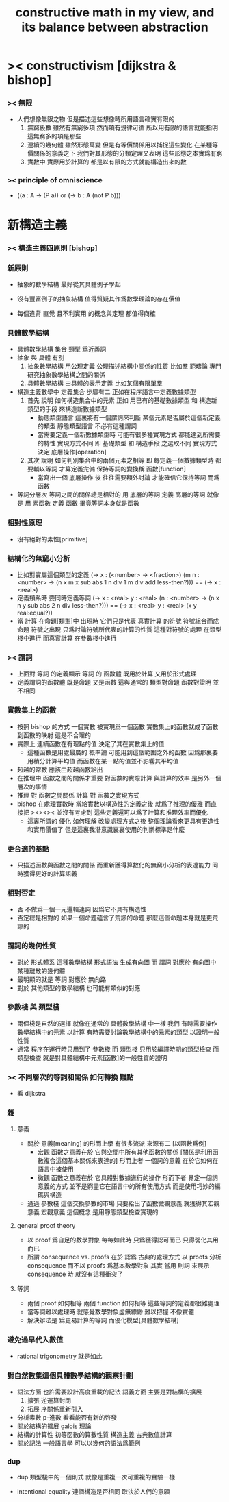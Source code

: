 #+title: constructive math in my view, and its balance between abstraction

* >< constructivism [dijkstra & bishop]

*** >< 無限
    * 人們想像無限之物
      但是描述這些想像時所用語言確實有限的
      1. 無窮級數
         雖然有無窮多項
         然而項有規律可循
         所以用有限的語言就能指明這無窮多的項是那些
      2. 連續的幾何體
         雖然形態萬變
         但是有等價關係用以捕捉這些變化
         在某種等價關係的意義之下
         我們對其形態的分類定理又表明
         這些形態之本實爲有窮
      3. 實數中
         實際用於計算的
         都是以有限的方式就能構造出來的數

*** >< principle of omniscience
    * ((a : A -> (P a)) or (-> b : A (not P b)))

* 新構造主義

*** >< 構造主義四原則 [bishop]

*** 新原則

    - 抽象的數學結構 最好從其具體例子學起

    - 沒有豐富例子的抽象結構 值得質疑其作爲數學理論的存在價值

    - 每個違背 直覺 且不利實用 的概念與定理 都值得商榷

*** 具體數學結構

    - 具體數學結構 集合 類型 爲近義詞
    - 抽象 與 具體 有別
      1. 抽象數學結構
         用公理定義 公理描述結構中關係的性質
         比如羣
         範疇論 專門研究抽象數學結構之間的關係
      2. 具體數學結構
         由具體的表示定義
         比如某個有限單羣
    - 構造主義數學中 定義集合 步驟有二
      正如在程序語言中定義數據類型
      1. 首先 說明 如何構造集合中的元素
         正如 用已有的基礎數據類型 和 構造新類型的手段
         來構造新數據類型
         * 動態類型語言
           這裏將有一個謂詞來判斷
           某個元素是否屬於這個新定義的類型
           靜態類型語言
           不必有這種謂詞
         * 當需要定義一個新數據類型時
           可能有很多種實現方式 都能達到所需要的特性
           實現方式不同
           即 基礎類型 和 構造手段 之選取不同
           實現方式決定 底層操作[operation]
      2. 其次 說明 如何判別集合中的兩個元素之相等
         即 每定義一個數據類型時
         都要輔以等詞 才算定義完備
         保持等詞的變換稱 函數[function]
         * 當寫出一個 底層操作 後
           往往需要額外討論
           才能確信它保持等詞 而爲函數
    - 等詞分層次
      等詞之間的關係總是相對的
      用 底層的等詞 定義 高層的等詞
      就像是 用 素函數 定義 函數
      畢竟等詞本身就是函數

*** 相對性原理

    * 沒有絕對的素性[primitive]

*** 結構化的無窮小分析
    * 比如對實屬這個類型的定義
      (-> x : (<number> -> <fraction>)
       (m n : <number> ->
              (n x m x sub abs
               1 n div 1 m div add
               less-then?)))
      ==
      (-> x : <real>)
    * 定義類系時 要同時定義等詞
      (-> x : <real>
          y : <real>
       (n : <number> ->
            (n x n y sub abs
             2 n div
             less-then?)))
      ==
      (-> x : <real>
          y : <real>
       (x y real:equal?))
    * 當 計算 在命題[類型]中 出現時
      它們只是代表 真實計算 的符號
      符號組合而成命題
      符號之出現 只爲討論符號所代表的計算的性質
      這種對符號的處理 在類型棧中進行
      而真實計算 在參數棧中進行

*** >< 謂詞
    * 上面對 等詞 的定義顯示
      等詞 的 函數體
      既用於計算 又用於形式處理
    * 定義謂詞的函數體
      既是命題
      又是函數
      這與通常的
      類型對命題
      函數對證明
      並不相同

*** 實數集上的函數
    * 按照 bishop 的方式
      一個實數 被實現爲一個函數
      實數集上的函數就成了函數到函數的映射
      這是不合理的
    * 實際上
      連續函數在有理點的值
      決定了其在實數集上的值
      * 這種函數是用處最廣的
        概率論 可能用到這個範圍之外的函數
        因爲那裏要用積分計算平均值
        而函數在某一點的值並不影響其平均值
    * 超越的常數
      應該由超越函數給出
    * 在推理中
      函數之間的關係才重要
      對函數的實際計算 與計算的效率 是另外一個層次的事情
    * 推理 對 函數之間關係
      計算 對 函數之實現方式
    * bishop 在處理實數時
      當給實數以構造性的定義之後
      就爲了推理的優雅
      而直接把 ><><><
      並沒有考慮到
      這些定義還可以爲了計算和推理效率而優化
      * 這裏所謂的 優化 如何理解
        改變處理方式之後
        整個理論看來更具有更造性和實用價值了
        但是這裏我潛意識裏裏使用的判斷標準是什麼

*** 更合適的基點
    * 只描述函數與函數之間的關係
      而重新獲得算數化的無窮小分析的表達能力
      同時獲得更好的計算語義

*** 相對否定
    * 否 不做爲一個一元邏輯連詞
      因爲它不具有構造性
    * 否定總是相對的
      如果一個命題蘊含了荒謬的命題
      那麼這個命題本身就是更荒謬的

*** 謂詞的幾何性質
    * 對於 形式體系 這種數學結構
      形式語法 生成有向圖
      而 謂詞 對應於 有向圖中 某種離散的幾何體
    * 最明顯的就是 等詞 對應於 無向路
    * 對於 其他類型的數學結構
      也可能有類似的對應

*** 參數棧 與 類型棧
    * 兩個棧是自然的選擇
      就像在通常的 具體數學結構 中一樣
      我們
      有時需要操作數學結構中的元素 以計算
      有時需要討論數學結構中的元素的類型 以證明一般性質
    * 通常 程序在運行時只用到了 參數棧
      而 類型棧 只用於編譯時期的類型檢查
      而 類型檢查 就是對具體結構中元素[函數]的一般性質的證明

*** >< 不同層次的等詞和關係 如何轉換  :難點:
    * 看 dijkstra

*** 雜

***** 意義
      * 關於 意義[meaning] 的形而上學
        有很多流派
        來源有二 [以函數爲例]
        * 宏觀
          函數之意義在於
          它與空間中所有其他函數的關係
          [關係是利用函數複合這個基本關係來表達的]
          形而上者
          一個詞的意義
          在於它如何在語言中被使用
        * 微觀
          函數之意義在於
          它具體對數據進行的操作
          形而下者
          界定一個詞意義的方式
          並不是窮盡它在語言中的所有使用方式
          而是使用巧妙的編碼與構造
      * 通過 參數棧 這個交換參數的市場
        只要給出了函數微觀意義 就獲得其宏觀意義
        宏觀意義 這個概念 是用靜態類型檢查實現的

***** general proof theory
      * 以 proof 爲自足的數學對象
        每每如此時
        只爲獲得認可而已
        只得弱化其用而已
      * 所謂 consequence vs. proofs 在於
        認爲
        古典的處理方式
        以 proofs 分析 consequence
        而不以 proofs 爲基本數學對象
        其實
        當用 則詞 來展示 consequence 時
        就沒有這種衝突了

***** 等詞
      * 兩個 proof 如何相等
        兩個 function 如何相等
        這些等詞的定義都很難處理
      * 當等詞難以處理時
        就感覺數學對象虛無縹緲
        難以把握 不像實體
      * 解決辦法是
        爲更易計算的等詞
        而優化模型[具體數學結構]

*** 避免過早代入數值
    * rational trigonometry 就是如此

*** 對自然數集這個具體數學結構的觀察計劃
    * 語法方面 也許需要設計高度重載的記法
      語義方面 主要是對結構的擴展
      1. 擴張
         逆運算封閉
      2. 拓展
         序關係重新引入
    * 分析素數
      p-進數
      看看能否有新的啓發
    * 關於結構的擴展
      galois 理論
    * 結構的計算性
      初等函數的算數性質
      構造主義
      古典數值計算
    * 關於記法
      一般語言學
      可以以幾何的語法爲範例

*** dup

    - dup 類型棧中的一個則式
      就像是重複一次可重複的實驗一樣

    - intentional equality
      連個構造是否相同
      取決於人們的意願
